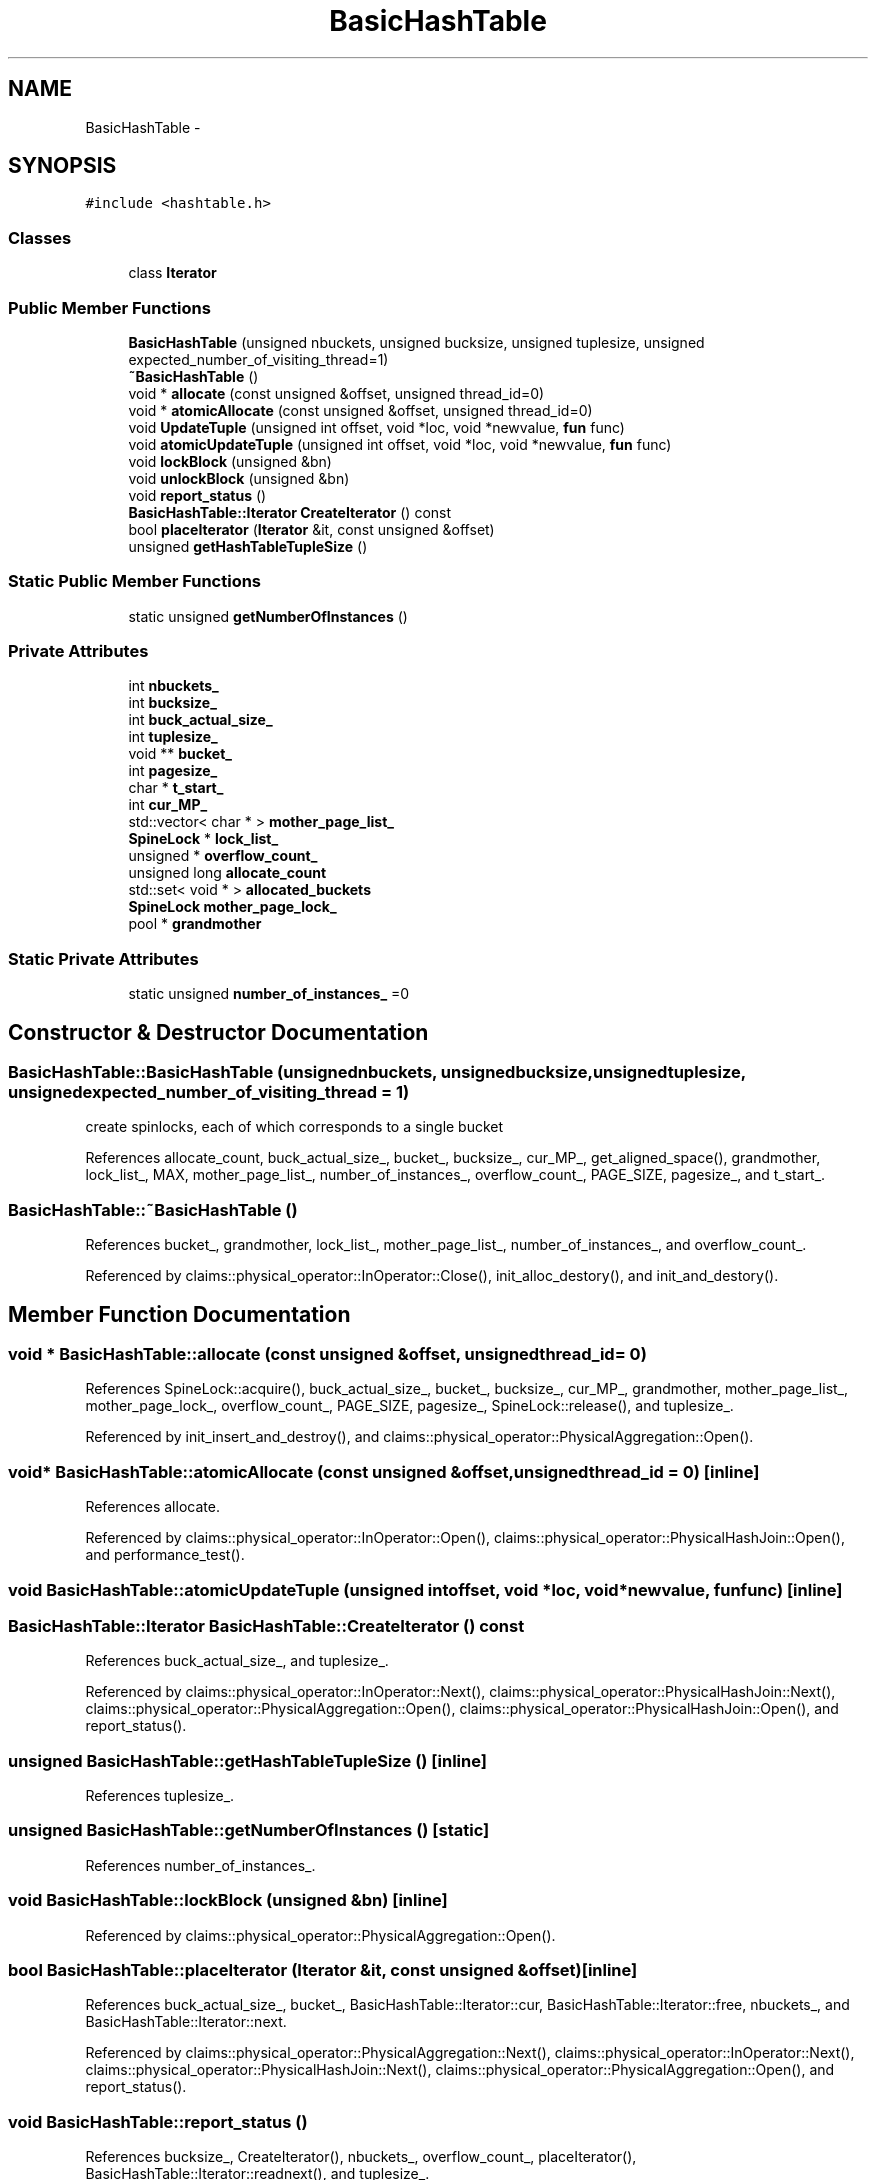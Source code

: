 .TH "BasicHashTable" 3 "Thu Nov 12 2015" "Claims" \" -*- nroff -*-
.ad l
.nh
.SH NAME
BasicHashTable \- 
.SH SYNOPSIS
.br
.PP
.PP
\fC#include <hashtable\&.h>\fP
.SS "Classes"

.in +1c
.ti -1c
.RI "class \fBIterator\fP"
.br
.in -1c
.SS "Public Member Functions"

.in +1c
.ti -1c
.RI "\fBBasicHashTable\fP (unsigned nbuckets, unsigned bucksize, unsigned tuplesize, unsigned expected_number_of_visiting_thread=1)"
.br
.ti -1c
.RI "\fB~BasicHashTable\fP ()"
.br
.ti -1c
.RI "void * \fBallocate\fP (const unsigned &offset, unsigned thread_id=0)"
.br
.ti -1c
.RI "void * \fBatomicAllocate\fP (const unsigned &offset, unsigned thread_id=0)"
.br
.ti -1c
.RI "void \fBUpdateTuple\fP (unsigned int offset, void *loc, void *newvalue, \fBfun\fP func)"
.br
.ti -1c
.RI "void \fBatomicUpdateTuple\fP (unsigned int offset, void *loc, void *newvalue, \fBfun\fP func)"
.br
.ti -1c
.RI "void \fBlockBlock\fP (unsigned &bn)"
.br
.ti -1c
.RI "void \fBunlockBlock\fP (unsigned &bn)"
.br
.ti -1c
.RI "void \fBreport_status\fP ()"
.br
.ti -1c
.RI "\fBBasicHashTable::Iterator\fP \fBCreateIterator\fP () const "
.br
.ti -1c
.RI "bool \fBplaceIterator\fP (\fBIterator\fP &it, const unsigned &offset)"
.br
.ti -1c
.RI "unsigned \fBgetHashTableTupleSize\fP ()"
.br
.in -1c
.SS "Static Public Member Functions"

.in +1c
.ti -1c
.RI "static unsigned \fBgetNumberOfInstances\fP ()"
.br
.in -1c
.SS "Private Attributes"

.in +1c
.ti -1c
.RI "int \fBnbuckets_\fP"
.br
.ti -1c
.RI "int \fBbucksize_\fP"
.br
.ti -1c
.RI "int \fBbuck_actual_size_\fP"
.br
.ti -1c
.RI "int \fBtuplesize_\fP"
.br
.ti -1c
.RI "void ** \fBbucket_\fP"
.br
.ti -1c
.RI "int \fBpagesize_\fP"
.br
.ti -1c
.RI "char * \fBt_start_\fP"
.br
.ti -1c
.RI "int \fBcur_MP_\fP"
.br
.ti -1c
.RI "std::vector< char * > \fBmother_page_list_\fP"
.br
.ti -1c
.RI "\fBSpineLock\fP * \fBlock_list_\fP"
.br
.ti -1c
.RI "unsigned * \fBoverflow_count_\fP"
.br
.ti -1c
.RI "unsigned long \fBallocate_count\fP"
.br
.ti -1c
.RI "std::set< void * > \fBallocated_buckets\fP"
.br
.ti -1c
.RI "\fBSpineLock\fP \fBmother_page_lock_\fP"
.br
.ti -1c
.RI "pool * \fBgrandmother\fP"
.br
.in -1c
.SS "Static Private Attributes"

.in +1c
.ti -1c
.RI "static unsigned \fBnumber_of_instances_\fP =0"
.br
.in -1c
.SH "Constructor & Destructor Documentation"
.PP 
.SS "BasicHashTable::BasicHashTable (unsignednbuckets, unsignedbucksize, unsignedtuplesize, unsignedexpected_number_of_visiting_thread = \fC1\fP)"
create spinlocks, each of which corresponds to a single bucket 
.PP
References allocate_count, buck_actual_size_, bucket_, bucksize_, cur_MP_, get_aligned_space(), grandmother, lock_list_, MAX, mother_page_list_, number_of_instances_, overflow_count_, PAGE_SIZE, pagesize_, and t_start_\&.
.SS "BasicHashTable::~BasicHashTable ()"

.PP
References bucket_, grandmother, lock_list_, mother_page_list_, number_of_instances_, and overflow_count_\&.
.PP
Referenced by claims::physical_operator::InOperator::Close(), init_alloc_destory(), and init_and_destory()\&.
.SH "Member Function Documentation"
.PP 
.SS "void * BasicHashTable::allocate (const unsigned &offset, unsignedthread_id = \fC0\fP)"

.PP
References SpineLock::acquire(), buck_actual_size_, bucket_, bucksize_, cur_MP_, grandmother, mother_page_list_, mother_page_lock_, overflow_count_, PAGE_SIZE, pagesize_, SpineLock::release(), and tuplesize_\&.
.PP
Referenced by init_insert_and_destroy(), and claims::physical_operator::PhysicalAggregation::Open()\&.
.SS "void* BasicHashTable::atomicAllocate (const unsigned &offset, unsignedthread_id = \fC0\fP)\fC [inline]\fP"

.PP
References allocate\&.
.PP
Referenced by claims::physical_operator::InOperator::Open(), claims::physical_operator::PhysicalHashJoin::Open(), and performance_test()\&.
.SS "void BasicHashTable::atomicUpdateTuple (unsigned intoffset, void *loc, void *newvalue, \fBfun\fPfunc)\fC [inline]\fP"

.SS "\fBBasicHashTable::Iterator\fP BasicHashTable::CreateIterator () const"

.PP
References buck_actual_size_, and tuplesize_\&.
.PP
Referenced by claims::physical_operator::InOperator::Next(), claims::physical_operator::PhysicalHashJoin::Next(), claims::physical_operator::PhysicalAggregation::Open(), claims::physical_operator::PhysicalHashJoin::Open(), and report_status()\&.
.SS "unsigned BasicHashTable::getHashTableTupleSize ()\fC [inline]\fP"

.PP
References tuplesize_\&.
.SS "unsigned BasicHashTable::getNumberOfInstances ()\fC [static]\fP"

.PP
References number_of_instances_\&.
.SS "void BasicHashTable::lockBlock (unsigned &bn)\fC [inline]\fP"

.PP
Referenced by claims::physical_operator::PhysicalAggregation::Open()\&.
.SS "bool BasicHashTable::placeIterator (\fBIterator\fP &it, const unsigned &offset)\fC [inline]\fP"

.PP
References buck_actual_size_, bucket_, BasicHashTable::Iterator::cur, BasicHashTable::Iterator::free, nbuckets_, and BasicHashTable::Iterator::next\&.
.PP
Referenced by claims::physical_operator::PhysicalAggregation::Next(), claims::physical_operator::InOperator::Next(), claims::physical_operator::PhysicalHashJoin::Next(), claims::physical_operator::PhysicalAggregation::Open(), and report_status()\&.
.SS "void BasicHashTable::report_status ()"

.PP
References bucksize_, CreateIterator(), nbuckets_, overflow_count_, placeIterator(), BasicHashTable::Iterator::readnext(), and tuplesize_\&.
.SS "void BasicHashTable::unlockBlock (unsigned &bn)\fC [inline]\fP"

.PP
Referenced by claims::physical_operator::PhysicalAggregation::Open()\&.
.SS "void BasicHashTable::UpdateTuple (unsigned intoffset, void *loc, void *newvalue, \fBfun\fPfunc)\fC [inline]\fP"

.SH "Member Data Documentation"
.PP 
.SS "unsigned long BasicHashTable::allocate_count\fC [private]\fP"

.PP
Referenced by BasicHashTable()\&.
.SS "std::set<void*> BasicHashTable::allocated_buckets\fC [private]\fP"

.SS "int BasicHashTable::buck_actual_size_\fC [private]\fP"

.PP
Referenced by allocate(), BasicHashTable(), CreateIterator(), and placeIterator()\&.
.SS "void** BasicHashTable::bucket_\fC [private]\fP"

.PP
Referenced by allocate(), BasicHashTable(), placeIterator(), and ~BasicHashTable()\&.
.SS "int BasicHashTable::bucksize_\fC [private]\fP"

.PP
Referenced by allocate(), BasicHashTable(), and report_status()\&.
.SS "int BasicHashTable::cur_MP_\fC [private]\fP"

.PP
Referenced by allocate(), and BasicHashTable()\&.
.SS "pool* BasicHashTable::grandmother\fC [private]\fP"

.PP
Referenced by allocate(), BasicHashTable(), and ~BasicHashTable()\&.
.SS "\fBSpineLock\fP* BasicHashTable::lock_list_\fC [private]\fP"

.PP
Referenced by BasicHashTable(), and ~BasicHashTable()\&.
.SS "std::vector<char*> BasicHashTable::mother_page_list_\fC [private]\fP"

.PP
Referenced by allocate(), BasicHashTable(), and ~BasicHashTable()\&.
.SS "\fBSpineLock\fP BasicHashTable::mother_page_lock_\fC [private]\fP"

.PP
Referenced by allocate()\&.
.SS "int BasicHashTable::nbuckets_\fC [private]\fP"

.PP
Referenced by placeIterator(), and report_status()\&.
.SS "unsigned BasicHashTable::number_of_instances_ =0\fC [static]\fP, \fC [private]\fP"

.PP
Referenced by BasicHashTable(), getNumberOfInstances(), and ~BasicHashTable()\&.
.SS "unsigned* BasicHashTable::overflow_count_\fC [private]\fP"

.PP
Referenced by allocate(), BasicHashTable(), report_status(), and ~BasicHashTable()\&.
.SS "int BasicHashTable::pagesize_\fC [private]\fP"

.PP
Referenced by allocate(), and BasicHashTable()\&.
.SS "char* BasicHashTable::t_start_\fC [private]\fP"

.PP
Referenced by BasicHashTable()\&.
.SS "int BasicHashTable::tuplesize_\fC [private]\fP"

.PP
Referenced by allocate(), CreateIterator(), getHashTableTupleSize(), and report_status()\&.

.SH "Author"
.PP 
Generated automatically by Doxygen for Claims from the source code\&.
